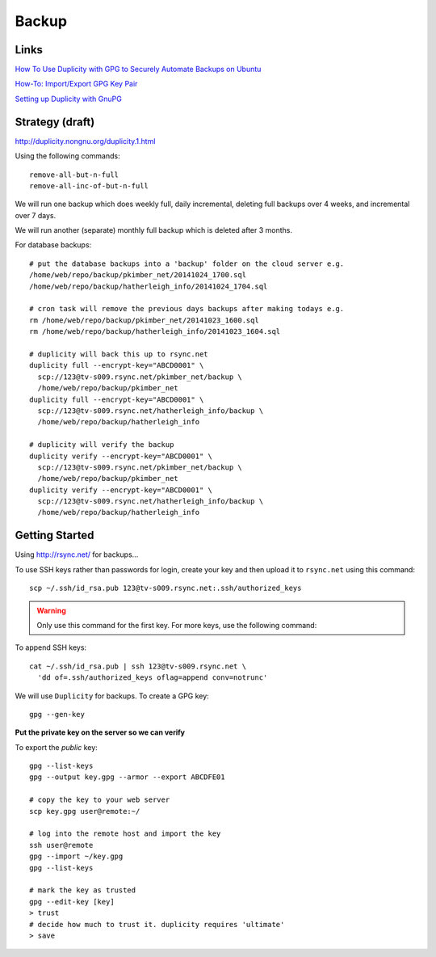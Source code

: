 Backup
******

Links
=====

`How To Use Duplicity with GPG to Securely Automate Backups on Ubuntu`_

`How-To: Import/Export GPG Key Pair`_

`Setting up Duplicity with GnuPG`_

Strategy (draft)
================

http://duplicity.nongnu.org/duplicity.1.html

Using the following commands::

  remove-all-but-n-full
  remove-all-inc-of-but-n-full

We will run one backup which does weekly full, daily incremental, deleting full
backups over 4 weeks, and incremental over 7 days.

We will run another (separate) monthly full backup which is deleted after 3
months.

For database backups::

  # put the database backups into a 'backup' folder on the cloud server e.g.
  /home/web/repo/backup/pkimber_net/20141024_1700.sql
  /home/web/repo/backup/hatherleigh_info/20141024_1704.sql

  # cron task will remove the previous days backups after making todays e.g.
  rm /home/web/repo/backup/pkimber_net/20141023_1600.sql
  rm /home/web/repo/backup/hatherleigh_info/20141023_1604.sql

  # duplicity will back this up to rsync.net
  duplicity full --encrypt-key="ABCD0001" \
    scp://123@tv-s009.rsync.net/pkimber_net/backup \
    /home/web/repo/backup/pkimber_net
  duplicity full --encrypt-key="ABCD0001" \
    scp://123@tv-s009.rsync.net/hatherleigh_info/backup \
    /home/web/repo/backup/hatherleigh_info

  # duplicity will verify the backup
  duplicity verify --encrypt-key="ABCD0001" \
    scp://123@tv-s009.rsync.net/pkimber_net/backup \
    /home/web/repo/backup/pkimber_net
  duplicity verify --encrypt-key="ABCD0001" \
    scp://123@tv-s009.rsync.net/hatherleigh_info/backup \
    /home/web/repo/backup/hatherleigh_info

Getting Started
===============

Using http://rsync.net/ for backups...

To use SSH keys rather than passwords for login, create your key and then
upload it to ``rsync.net`` using this command::

  scp ~/.ssh/id_rsa.pub 123@tv-s009.rsync.net:.ssh/authorized_keys

.. warning:: Only use this command for the first key.  For more keys, use the
             following command:

To append SSH keys::

  cat ~/.ssh/id_rsa.pub | ssh 123@tv-s009.rsync.net \
    'dd of=.ssh/authorized_keys oflag=append conv=notrunc'

We will use ``Duplicity`` for backups.  To create a GPG key::

  gpg --gen-key

**Put the private key on the server so we can verify**

To export the *public* key::

  gpg --list-keys
  gpg --output key.gpg --armor --export ABCDFE01

  # copy the key to your web server
  scp key.gpg user@remote:~/

  # log into the remote host and import the key
  ssh user@remote
  gpg --import ~/key.gpg
  gpg --list-keys

  # mark the key as trusted
  gpg --edit-key [key]
  > trust
  # decide how much to trust it. duplicity requires 'ultimate'
  > save


.. _`How To Use Duplicity with GPG to Securely Automate Backups on Ubuntu`: https://www.digitalocean.com/community/tutorials/how-to-use-duplicity-with-gpg-to-securely-automate-backups-on-ubuntu
.. _`How-To: Import/Export GPG Key Pair`: http://www.debuntu.org/how-to-importexport-gpg-key-pair/
.. _`Setting up Duplicity with GnuPG`: http://codegouge.blogspot.co.uk/2012/01/setting-up-duplicity-with-gnupg.html
